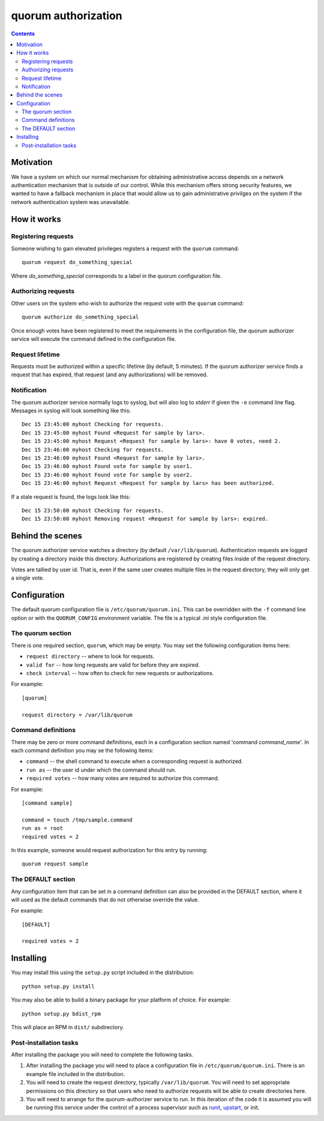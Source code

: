 ====================
quorum authorization
====================


.. contents::

Motivation
==========

We have a system on which our normal mechanism for obtaining administrative
access depends on a network authentication mechanism that is outside of our
control.  While this mechanism offers strong security features, we wanted
to have a fallback mechanism in place that would allow us to gain
administrative privilges on the system if the network authentication system
was unavailable.

How it works
============

Registering requests
--------------------

Someone wishing to gain elevated privileges registers a request with the
``quorum`` command::

  quorum request do_something_special

Where *do_something_special* corresponds to a label in the quorum
configuration file.

Authorizing requests
--------------------

Other users on the system who wish to authorize the
request vote with the ``quorum`` command::

  quorum authorize do_something_special

Once enough votes have been registered to meet the requirements in the
configuration file, the quorum authorizer service will execute the command
defined in the configuration file.

Request lifetime
----------------

Requests must be authorized within a specific lifetime (by default, 5
minutes).  If the quorum authorizer service finds a request that has
expired, that request (and any authorizations) will be removed.

Notification
------------

The quorum authorizer service normally logs to syslog, but will also log to
*stderr* if given the ``-e`` command line flag.  Messages in syslog will
look something like this::

  Dec 15 23:45:00 myhost Checking for requests.
  Dec 15 23:45:00 myhost Found <Request for sample by lars>.
  Dec 15 23:45:00 myhost Request <Request for sample by lars>: have 0 votes, need 2.
  Dec 15 23:46:00 myhost Checking for requests.
  Dec 15 23:46:00 myhost Found <Request for sample by lars>.
  Dec 15 23:46:00 myhost Found vote for sample by user1.
  Dec 15 23:46:00 myhost Found vote for sample by user2.
  Dec 15 23:46:00 myhost Request <Request for sample by lars> has been authorized.

If a stale request is found, the logs look like this::

  Dec 15 23:50:00 myhost Checking for requests.
  Dec 15 23:50:00 myhost Removing request <Request for sample by lars>: expired.

Behind the scenes
=================

The quorum authorizer service watches a directory (by default
``/var/lib/quorum``).  Authentication requests are logged by creating a
directory inside this directory.  Authorizations are registered by creating
files inside of the request directory.

Votes are tallied by user id. That is, even if the same user creates
multiple files in the request directory, they will only get a single vote.

Configuration
=============

The default quorum configuration file is ``/etc/quorum/quorum.ini``.  This
can be overridden with the ``-f`` command line option or with the
``QUORUM_CONFIG`` environment variable.  The file is a typical .ini style
configuration file.

The quorum section
------------------

There is one required section, ``quorum``, which may be empty.  You may set
the following configuration items here:

- ``request directory`` -- where to look for requests.
- ``valid for`` -- how long requests are valid for before they are expired.
- ``check interval`` -- how often to check for new requests or
  authorizations.

For example::

  [quorum]

  request directory = /var/lib/quorum

Command definitions
-------------------

There may be zero or more command definitions, each in a configuration
section named 'command *command_name*'.  In each command definition you may
se the following items:

- ``command`` -- the shell command to execute when a corresponding request
  is authorized.
- ``run as`` -- the user id under which the command should run.
- ``required votes`` -- how many votes are required to authorize this
  command.

For example::

  [command sample]

  command = touch /tmp/sample.command
  run as = root
  required votes = 2

In this example, someone would request authorization for this entry by
running::

  quorum request sample

The DEFAULT section
-------------------

Any configuration item that can be set in a command definition can also be
provided in the DEFAULT section, where it will used as the default commands
that do not otherwise override the value.

For example::

  [DEFAULT]

  required votes = 2

Installing
==========

You may install this using the ``setup.py`` script included in the
distribution::

  python setup.py install

You may also be able to build a binary package for your platform of choice.
For example::

  python setup.py bdist_rpm

This will place an RPM in ``dist/`` subdirectory.

Post-installation tasks
-----------------------

After installing the package you will need to complete the following tasks.

#. After installing the package you will need to place a configuration file
   in ``/etc/quorum/quorum.ini``.  There is an example file included in the
   distribution.

#. You will need to create the request directory, typically
   ``/var/lib/quorum``.  You will need to set appropriate permissions on
   this directory so that users who need to authorize requests will be able
   to create directories here.

#. You will need to arrange for the quorum-authorizer service to run.  In
   this iteration of the code it is assumed you will be running this
   service under the control of a process supervisor such as
   runit_, upstart_, or init.

.. _runit: http://smarden.org/runit/
.. _upstart: http://upstart.ubuntu.com/
